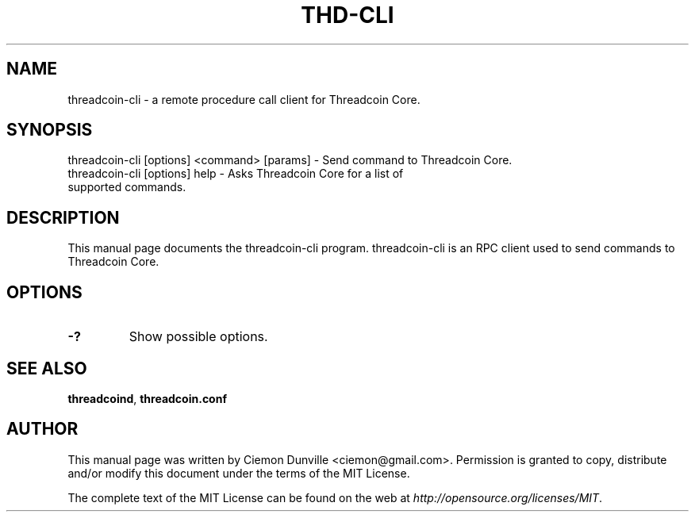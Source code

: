 .TH THD-CLI "1" "June 2016" "threadcoin-cli 0.12"
.SH NAME
threadcoin-cli \- a remote procedure call client for Threadcoin Core. 
.SH SYNOPSIS
threadcoin-cli [options] <command> [params] \- Send command to Threadcoin Core. 
.TP
threadcoin-cli [options] help \- Asks Threadcoin Core for a list of supported commands.
.SH DESCRIPTION
This manual page documents the threadcoin-cli program. threadcoin-cli is an RPC client used to send commands to Threadcoin Core.

.SH OPTIONS
.TP
\fB\-?\fR
Show possible options.

.SH "SEE ALSO"
\fBthreadcoind\fP, \fBthreadcoin.conf\fP
.SH AUTHOR
This manual page was written by Ciemon Dunville <ciemon@gmail.com>. Permission is granted to copy, distribute and/or modify this document under the terms of the MIT License.

The complete text of the MIT License can be found on the web at \fIhttp://opensource.org/licenses/MIT\fP.
